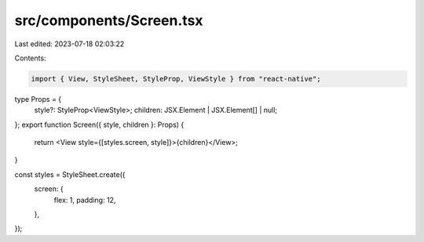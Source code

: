 src/components/Screen.tsx
=========================

Last edited: 2023-07-18 02:03:22

Contents:

.. code-block:: tsx

    import { View, StyleSheet, StyleProp, ViewStyle } from "react-native";

type Props = {
  style?: StyleProp<ViewStyle>;
  children: JSX.Element | JSX.Element[] | null;
};
export function Screen({ style, children }: Props) {
  return <View style={[styles.screen, style]}>{children}</View>;
}

const styles = StyleSheet.create({
  screen: {
    flex: 1,
    padding: 12,
  },
});


